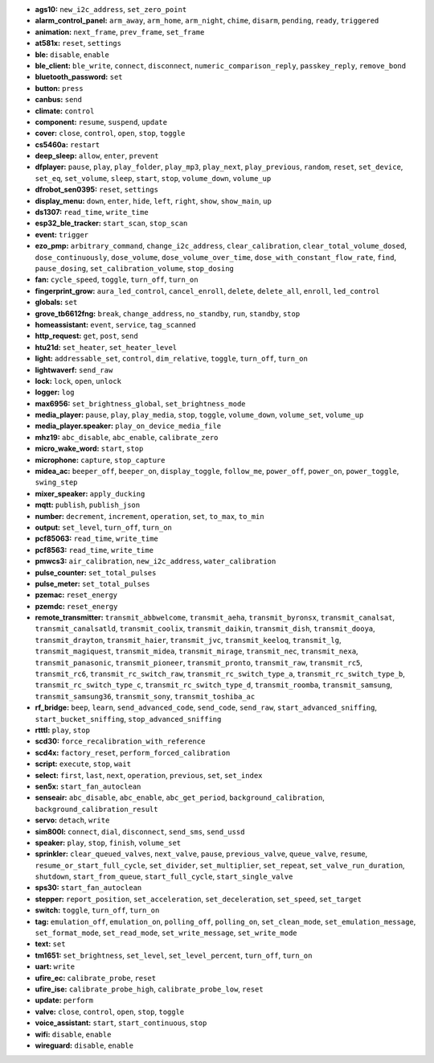 - **ags10:** ``new_i2c_address``, ``set_zero_point``
- **alarm_control_panel:** ``arm_away``, ``arm_home``, ``arm_night``, ``chime``, ``disarm``, ``pending``, ``ready``, ``triggered``
- **animation:** ``next_frame``, ``prev_frame``, ``set_frame``
- **at581x:** ``reset``, ``settings``
- **ble:** ``disable``, ``enable``
- **ble_client:** ``ble_write``, ``connect``, ``disconnect``, ``numeric_comparison_reply``, ``passkey_reply``, ``remove_bond``
- **bluetooth_password:** ``set``
- **button:** ``press``
- **canbus:** ``send``
- **climate:** ``control``
- **component:** ``resume``, ``suspend``, ``update``
- **cover:** ``close``, ``control``, ``open``, ``stop``, ``toggle``
- **cs5460a:** ``restart``
- **deep_sleep:** ``allow``, ``enter``, ``prevent``
- **dfplayer:** ``pause``, ``play``, ``play_folder``, ``play_mp3``, ``play_next``, ``play_previous``, ``random``, ``reset``, ``set_device``, ``set_eq``, ``set_volume``, ``sleep``, ``start``, ``stop``, ``volume_down``, ``volume_up``
- **dfrobot_sen0395:** ``reset``, ``settings``
- **display_menu:** ``down``, ``enter``, ``hide``, ``left``, ``right``, ``show``, ``show_main``, ``up``
- **ds1307:** ``read_time``, ``write_time``
- **esp32_ble_tracker:** ``start_scan``, ``stop_scan``
- **event:** ``trigger``
- **ezo_pmp:** ``arbitrary_command``, ``change_i2c_address``, ``clear_calibration``, ``clear_total_volume_dosed``, ``dose_continuously``, ``dose_volume``, ``dose_volume_over_time``, ``dose_with_constant_flow_rate``, ``find``, ``pause_dosing``, ``set_calibration_volume``, ``stop_dosing``
- **fan:** ``cycle_speed``, ``toggle``, ``turn_off``, ``turn_on``
- **fingerprint_grow:** ``aura_led_control``, ``cancel_enroll``, ``delete``, ``delete_all``, ``enroll``, ``led_control``
- **globals:** ``set``
- **grove_tb6612fng:** ``break``, ``change_address``, ``no_standby``, ``run``, ``standby``, ``stop``
- **homeassistant:** ``event``, ``service``, ``tag_scanned``
- **http_request:** ``get``, ``post``, ``send``
- **htu21d:** ``set_heater``, ``set_heater_level``
- **light:** ``addressable_set``, ``control``, ``dim_relative``, ``toggle``, ``turn_off``, ``turn_on``
- **lightwaverf:** ``send_raw``
- **lock:** ``lock``, ``open``, ``unlock``
- **logger:** ``log``
- **max6956:** ``set_brightness_global``, ``set_brightness_mode``
- **media_player:** ``pause``, ``play``, ``play_media``, ``stop``, ``toggle``, ``volume_down``, ``volume_set``, ``volume_up``
- **media_player.speaker:** ``play_on_device_media_file``
- **mhz19:** ``abc_disable``, ``abc_enable``, ``calibrate_zero``
- **micro_wake_word:** ``start``, ``stop``
- **microphone:** ``capture``, ``stop_capture``
- **midea_ac:** ``beeper_off``, ``beeper_on``, ``display_toggle``, ``follow_me``, ``power_off``, ``power_on``, ``power_toggle``, ``swing_step``
- **mixer_speaker:** ``apply_ducking``
- **mqtt:** ``publish``, ``publish_json``
- **number:** ``decrement``, ``increment``, ``operation``, ``set``, ``to_max``, ``to_min``
- **output:** ``set_level``, ``turn_off``, ``turn_on``
- **pcf85063:** ``read_time``, ``write_time``
- **pcf8563:** ``read_time``, ``write_time``
- **pmwcs3:** ``air_calibration``, ``new_i2c_address``, ``water_calibration``
- **pulse_counter:** ``set_total_pulses``
- **pulse_meter:** ``set_total_pulses``
- **pzemac:** ``reset_energy``
- **pzemdc:** ``reset_energy``
- **remote_transmitter:** ``transmit_abbwelcome``, ``transmit_aeha``, ``transmit_byronsx``, ``transmit_canalsat``, ``transmit_canalsatld``, ``transmit_coolix``, ``transmit_daikin``, ``transmit_dish``, ``transmit_dooya``, ``transmit_drayton``, ``transmit_haier``, ``transmit_jvc``, ``transmit_keeloq``, ``transmit_lg``, ``transmit_magiquest``, ``transmit_midea``, ``transmit_mirage``, ``transmit_nec``, ``transmit_nexa``, ``transmit_panasonic``, ``transmit_pioneer``, ``transmit_pronto``, ``transmit_raw``, ``transmit_rc5``, ``transmit_rc6``, ``transmit_rc_switch_raw``, ``transmit_rc_switch_type_a``, ``transmit_rc_switch_type_b``, ``transmit_rc_switch_type_c``, ``transmit_rc_switch_type_d``, ``transmit_roomba``, ``transmit_samsung``, ``transmit_samsung36``, ``transmit_sony``, ``transmit_toshiba_ac``
- **rf_bridge:** ``beep``, ``learn``, ``send_advanced_code``, ``send_code``, ``send_raw``, ``start_advanced_sniffing``, ``start_bucket_sniffing``, ``stop_advanced_sniffing``
- **rtttl:** ``play``, ``stop``
- **scd30:** ``force_recalibration_with_reference``
- **scd4x:** ``factory_reset``, ``perform_forced_calibration``
- **script:** ``execute``, ``stop``, ``wait``
- **select:** ``first``, ``last``, ``next``, ``operation``, ``previous``, ``set``, ``set_index``
- **sen5x:** ``start_fan_autoclean``
- **senseair:** ``abc_disable``, ``abc_enable``, ``abc_get_period``, ``background_calibration``, ``background_calibration_result``
- **servo:** ``detach``, ``write``
- **sim800l:** ``connect``, ``dial``, ``disconnect``, ``send_sms``, ``send_ussd``
- **speaker:** ``play``, ``stop``, ``finish``, ``volume_set``
- **sprinkler:** ``clear_queued_valves``, ``next_valve``, ``pause``, ``previous_valve``, ``queue_valve``, ``resume``, ``resume_or_start_full_cycle``, ``set_divider``, ``set_multiplier``, ``set_repeat``, ``set_valve_run_duration``, ``shutdown``, ``start_from_queue``, ``start_full_cycle``, ``start_single_valve``
- **sps30:** ``start_fan_autoclean``
- **stepper:** ``report_position``, ``set_acceleration``, ``set_deceleration``, ``set_speed``, ``set_target``
- **switch:** ``toggle``, ``turn_off``, ``turn_on``
- **tag:** ``emulation_off``, ``emulation_on``, ``polling_off``, ``polling_on``, ``set_clean_mode``, ``set_emulation_message``, ``set_format_mode``, ``set_read_mode``, ``set_write_message``, ``set_write_mode``
- **text:** ``set``
- **tm1651:** ``set_brightness``, ``set_level``, ``set_level_percent``, ``turn_off``, ``turn_on``
- **uart:** ``write``
- **ufire_ec:** ``calibrate_probe``, ``reset``
- **ufire_ise:** ``calibrate_probe_high``, ``calibrate_probe_low``, ``reset``
- **update:** ``perform``
- **valve:** ``close``, ``control``, ``open``, ``stop``, ``toggle``
- **voice_assistant:** ``start``, ``start_continuous``, ``stop``
- **wifi:** ``disable``, ``enable``
- **wireguard:** ``disable``, ``enable``


